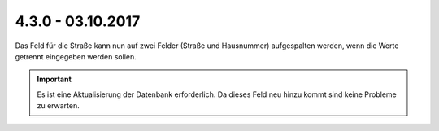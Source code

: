 .. ==================================================
.. FOR YOUR INFORMATION
.. --------------------------------------------------
.. -*- coding: utf-8 -*- with BOM.

4.3.0 - 03.10.2017
------------------

Das Feld für die Straße kann nun auf zwei Felder (Straße und Hausnummer) aufgespalten werden, wenn die Werte getrennt
eingegeben werden sollen.

.. IMPORTANT::
   Es ist eine Aktualisierung der Datenbank erforderlich. Da dieses Feld neu hinzu kommt sind keine Probleme zu erwarten.